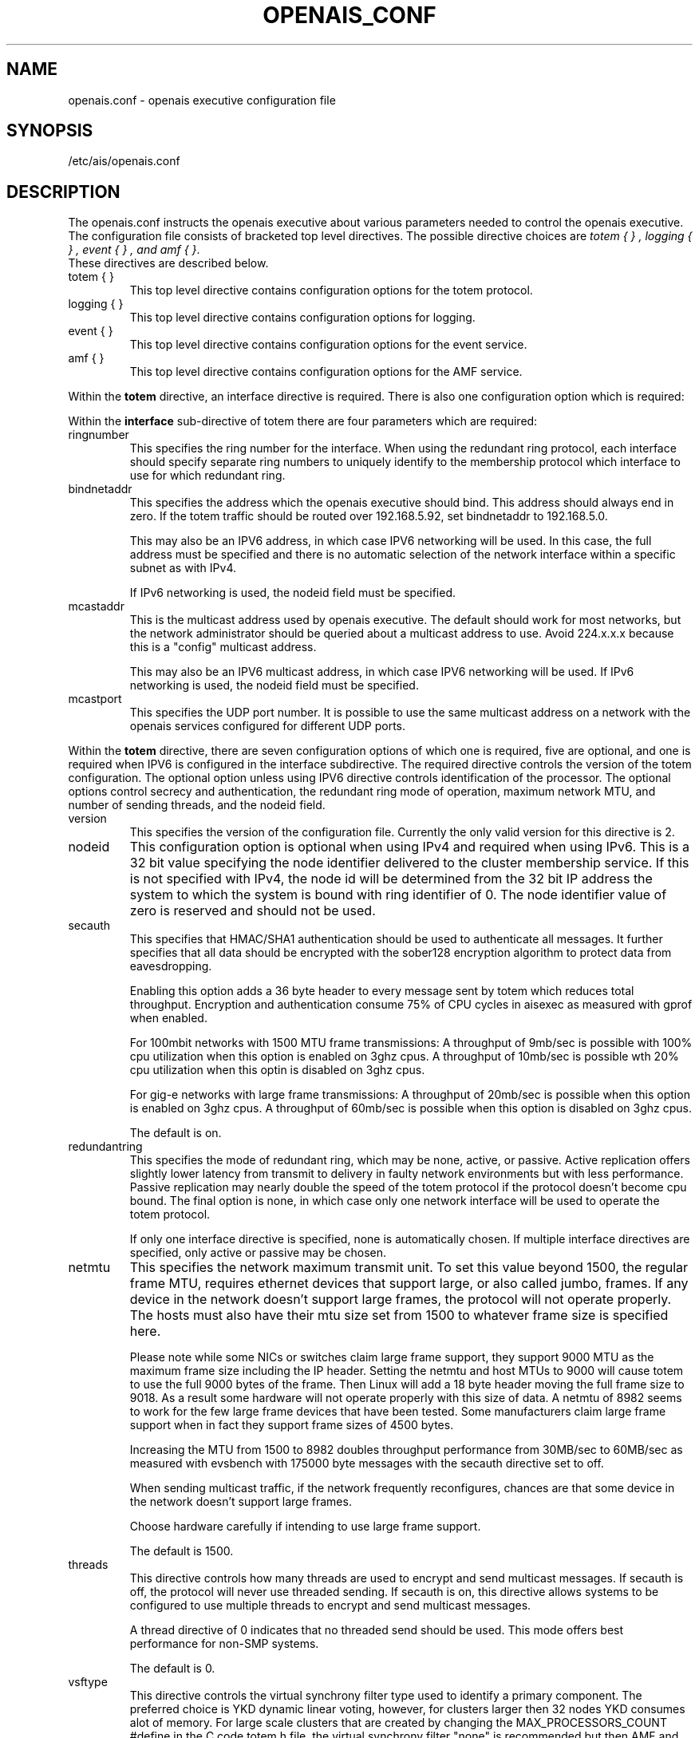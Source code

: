 .\"/*
.\" * Copyright (c) 2005 MontaVista Software, Inc.
.\" * Copyright (c) 2006 Red Hat, Inc.
.\" *
.\" * All rights reserved.
.\" *
.\" * Author: Steven Dake (sdake@mvista.com)
.\" *
.\" * This software licensed under BSD license, the text of which follows:
.\" * 
.\" * Redistribution and use in source and binary forms, with or without
.\" * modification, are permitted provided that the following conditions are met:
.\" *
.\" * - Redistributions of source code must retain the above copyright notice,
.\" *   this list of conditions and the following disclaimer.
.\" * - Redistributions in binary form must reproduce the above copyright notice,
.\" *   this list of conditions and the following disclaimer in the documentation
.\" *   and/or other materials provided with the distribution.
.\" * - Neither the name of the MontaVista Software, Inc. nor the names of its
.\" *   contributors may be used to endorse or promote products derived from this
.\" *   software without specific prior written permission.
.\" *
.\" * THIS SOFTWARE IS PROVIDED BY THE COPYRIGHT HOLDERS AND CONTRIBUTORS "AS IS"
.\" * AND ANY EXPRESS OR IMPLIED WARRANTIES, INCLUDING, BUT NOT LIMITED TO, THE
.\" * IMPLIED WARRANTIES OF MERCHANTABILITY AND FITNESS FOR A PARTICULAR PURPOSE
.\" * ARE DISCLAIMED. IN NO EVENT SHALL THE COPYRIGHT OWNER OR CONTRIBUTORS BE
.\" * LIABLE FOR ANY DIRECT, INDIRECT, INCIDENTAL, SPECIAL, EXEMPLARY, OR
.\" * CONSEQUENTIAL DAMAGES (INCLUDING, BUT NOT LIMITED TO, PROCUREMENT OF
.\" * SUBSTITUTE GOODS OR SERVICES; LOSS OF USE, DATA, OR PROFITS; OR BUSINESS
.\" * INTERRUPTION) HOWEVER CAUSED AND ON ANY THEORY OF LIABILITY, WHETHER IN
.\" * CONTRACT, STRICT LIABILITY, OR TORT (INCLUDING NEGLIGENCE OR OTHERWISE)
.\" * ARISING IN ANY WAY OUT OF THE USE OF THIS SOFTWARE, EVEN IF ADVISED OF
.\" * THE POSSIBILITY OF SUCH DAMAGE.
.\" */
.TH OPENAIS_CONF 5 2006-03-28 "openais Man Page" "Openais Programmer's Manual"
.SH NAME
openais.conf - openais executive configuration file

.SH SYNOPSIS
/etc/ais/openais.conf

.SH DESCRIPTION
The openais.conf instructs the openais executive about various parameters
needed to control the openais executive.  The configuration file consists of
bracketed top level directives.  The possible directive choices are
.IR "totem  { } , logging { } , event { } , and amf { }".
 These directives are described below.

.TP
totem { }
This top level directive contains configuration options for the totem protocol.
.TP
logging { }
This top level directive contains configuration options for logging.
.TP
event { }
This top level directive contains configuration options for the event service.
.TP
amf { }
This top level directive contains configuration options for the AMF service.

.PP
.PP
Within the 
.B totem
directive, an interface directive is required.  There is also one configuration
option which is required:
.PP
.PP
Within the 
.B interface
sub-directive of totem there are four parameters which are required:

.TP
ringnumber
This specifies the ring number for the interface.  When using the redundant
ring protocol, each interface should specify separate ring numbers to uniquely
identify to the membership protocol which interface to use for which redundant
ring.

.TP
bindnetaddr
This specifies the address which the openais executive should bind.
This address should always end in zero.  If the totem traffic should
be routed over 192.168.5.92, set bindnetaddr to 192.168.5.0.

This may also be an IPV6 address, in which case IPV6 networking will be used.
In this case, the full address must be specified and there is no automatic
selection of the network interface within a specific subnet as with IPv4.

If IPv6 networking is used, the nodeid field must be specified.

.TP
mcastaddr
This is the multicast address used by openais executive.  The default
should work for most networks, but the network administrator should be queried
about a multicast address to use.  Avoid 224.x.x.x because this is a "config"
multicast address.

This may also be an IPV6 multicast address, in which case IPV6 networking
will be used.  If IPv6 networking is used, the nodeid field must be specified.

.TP
mcastport
This specifies the UDP port number.  It is possible to use the same multicast
address on a network with the openais services configured for different
UDP ports.

.PP
.PP
Within the 
.B totem 
directive, there are seven configuration options of which one is required,
five are optional, and one is required when IPV6 is configured in the interface
subdirective.  The required directive controls the version of the totem
configuration.  The optional option unless using IPV6 directive controls
identification of the processor.  The optional options control secrecy and
authentication, the redundant ring mode of operation, maximum network MTU,
and number of sending threads, and the nodeid field.

.TP
version
This specifies the version of the configuration file.  Currently the only
valid version for this directive is 2.

.PP
.PP
.TP
nodeid
This configuration option is optional when using IPv4 and required when using
IPv6.  This is a 32 bit value specifying the node identifier delivered to the
cluster membership service.  If this is not specified with IPv4, the node id
will be determined from the 32 bit IP address the system to which the system
is bound with ring identifier of 0.  The node identifier value of zero is
reserved and should not be used.

.TP
secauth
This specifies that HMAC/SHA1 authentication should be used to authenticate
all messages.  It further specifies that all data should be encrypted with the
sober128 encryption algorithm to protect data from eavesdropping.

Enabling this option adds a 36 byte header to every message sent by totem which
reduces total throughput.  Encryption and authentication consume 75% of CPU
cycles in aisexec as measured with gprof when enabled.

For 100mbit networks with 1500 MTU frame transmissions:
A throughput of 9mb/sec is possible with 100% cpu utilization when this
option is enabled on 3ghz cpus.
A throughput of 10mb/sec is possible wth 20% cpu utilization when this
optin is disabled on 3ghz cpus.

For gig-e networks with large frame transmissions:
A throughput of 20mb/sec is possible when this option is enabled on
3ghz cpus.
A throughput of 60mb/sec is possible when this option is disabled on
3ghz cpus.

The default is on.

.TP
redundantring
This specifies the mode of redundant ring, which may be none, active, or
passive.  Active replication offers slightly lower latency from transmit
to delivery in faulty network environments but with less performance.
Passive replication may nearly double the speed of the totem protocol
if the protocol doesn't become cpu bound.  The final option is none, in
which case only one network interface will be used to operate the totem
protocol.

If only one interface directive is specified, none is automatically chosen.
If multiple interface directives are specified, only active or passive may
be chosen.

.TP
netmtu
This specifies the network maximum transmit unit.  To set this value beyond
1500, the regular frame MTU, requires ethernet devices that support large, or
also called jumbo, frames.  If any device in the network doesn't support large
frames, the protocol will not operate properly.  The hosts must also have their
mtu size set from 1500 to whatever frame size is specified here.

Please note while some NICs or switches claim large frame support, they support
9000 MTU as the maximum frame size including the IP header.  Setting the netmtu
and host MTUs to 9000 will cause totem to use the full 9000 bytes of the frame.
Then Linux will add a 18 byte header moving the full frame size to 9018.  As a
result some hardware will not operate properly with this size of data.  A netmtu 
of 8982 seems to work for the few large frame devices that have been tested.
Some manufacturers claim large frame support when in fact they support frame
sizes of 4500 bytes.

Increasing the MTU from 1500 to 8982 doubles throughput performance from 30MB/sec
to 60MB/sec as measured with evsbench with 175000 byte messages with the secauth 
directive set to off.

When sending multicast traffic, if the network frequently reconfigures, chances are
that some device in the network doesn't support large frames.

Choose hardware carefully if intending to use large frame support.

The default is 1500.

.TP
threads
This directive controls how many threads are used to encrypt and send multicast
messages.  If secauth is off, the protocol will never use threaded sending.
If secauth is on, this directive allows systems to be configured to use
multiple threads to encrypt and send multicast messages.

A thread directive of 0 indicates that no threaded send should be used.  This
mode offers best performance for non-SMP systems. 

The default is 0.

.TP
vsftype
This directive controls the virtual synchrony filter type used to identify
a primary component.  The preferred choice is YKD dynamic linear voting,
however, for clusters larger then 32 nodes YKD consumes alot of memory.  For
large scale clusters that are created by changing the MAX_PROCESSORS_COUNT 
#define in the C code totem.h file, the virtual synchrony filter "none" is
recommended but then AMF and DLCK services (which are currently experimental)
are not safe for use.

The default is ykd.  The vsftype can also be set to none.

Within the 
.B totem 
directive, there are several configuration options which are used to control
the operation of the protocol.  It is generally not recommended to change any
of these values without proper guidance and sufficient testing.  Some networks
may require larger values if suffering from frequent reconfigurations.  Some
applications may require faster failure detection times which can be achieved
by reducing the token timeout.

.TP
token
This timeout specifies in milliseconds until a token loss is declared after not
receiving a token.  This is the time spent detecting a failure of a processor
in the current configuration.  Reforming a new configuration takes about 50
milliseconds in addition to this timeout.

.TP
token_retransmit
This timeout specifies in milliseconds after how long before receiving a token
the token is retransmitted.  This will be automatically calculated if token
is modified.  It is not recommended to alter this value without guidance from
the openais community.

.TP
hold
This timeout specifies in milliseconds how long the token should be held by
the representative when the protocol is under low utilization.   It is not
recommended to alter this value without guidance from the openais community.

.TP
retransmits_before_loss
This value identifies how many token retransmits should be attempted before
forming a new configuration.  If this value is set, retransmit and hold will
be automatically calculated from retransmits_before_loss and token.

.TP
join
This timeout specifies in milliseconds how long to wait for join messages in 
the membership protocol.

.TP
consensus
This timeout specifies in milliseconds how long to wait for consensus to be
achieved before starting a new round of membership configuration.

.TP
merge
This timeout specifies in milliseconds how long to wait before checking for
a partition when no multicast traffic is being sent.  If multicast traffic
is being sent, the merge detection happens automatically as a function of
the protocol.

.TP
downcheck
This timeout specifies in milliseconds how long to wait before checking
that a network interface is back up after it has been downed.

.TP
fail_to_recv_const
This constant specifies how many rotations of the token without receiving any
of the messages when messages should be received may occur before a new
configuration is formed.

.TP
seqno_unchanged_const
This constant specifies how many rotations of the token without any multicast
traffic should occur before the merge detection timeout is started.

.TP
heartbeat_failures_allowed
[HeartBeating mechanism]
Configures the optional HeartBeating mechanism for faster failure detection. Keep in
mind that engaging this mechanism in lossy networks could cause faulty loss declaration 
as the mechanism relies on the network for heartbeating. 

So as a rule of thumb use this mechanism if you require improved failure in low to 
medium utilized networks.

This constant specifies the number of heartbeat failures the system should tolerate
before declaring heartbeat failure e.g 3. Also if this value is not set or is 0 then the
heartbeat mechanism is not engaged in the system and token rotation is the method
of failure detection

The default is 0 (disabled).

.TP
max_network_delay
[HeartBeating mechanism]
This constant specifies in milliseconds the approximate delay that your network takes
to transport one packet from one machine to another. This value is to be set by system
engineers and please dont change if not sure as this effects the failure detection
mechanism using heartbeat.

The default is 50 milliseconds.

.TP
window_size
This constant specifies the maximum number of messages that may be sent on one
token rotation.  If all processors perform equally well, this value could be
large (300), which would introduce higher latency from origination to delivery
for very large rings.  To reduce latency in large rings(16+), the defaults are
a safe compromise.  If 1 or more slow processor(s) are present among fast
processors, window_size should be no larger then 256000 / netmtu to avoid
overflow of the kernel receive buffers.  The user is notified of this by
the display of a retransmit list in the notification logs.  There is no loss
of data, but performance is reduced when these errors occur.

The default is 50 messages.

.TP
max_messages
This constant specifies the maximum number of messages that may be sent by one
processor on receipt of the token.  The max_messages parameter is limited to
256000 / netmtu to prevent overflow of the kernel transmit buffers.

The default is 17 messages.

.PP
Within the 
.B logging
directive, there are seven configuration options which are all optional:
.TP
to_stderr
.TP
to_file
.TP
to_syslog
These specify the destination of logging output. Any combination of
these options may be specified.

.TP
logfile
If the logoutput: file directive is set, this option specifies where the
log file is written to.

The default is syslog.

.TP
debug
This specifies whether debug output is logged.  This is generally a bad idea, 
unless there is some specific bug or problem that must be found in the
executive.  Set the value to on to debug, off to turn of debugging.

The default is off.

.TP
timestamp
This specifies that a timestamp is placed on all log messages.

The default is off.

.TP
fileline
This specifies that file and line should be printed instead of logger name.

The default is off.

.PP
.PP
Within the 
.B logging
directive, logger directives are optional.
.PP
.PP
Within the 
.B logger
sub-directive of logging there are three configuration options:

.TP
ident
This specifies the identity (name) for which logging is specified. This directive is required.

.TP
debug
This specifies whether debug output is logged for this particular logger.

The default is off.

.TP
tags
This specifies which tags should be traced for this particular logger.
Set debug directive to
.B on
in order to enable tracing using tags.
Values are specified using a vertical bar as a logical OR separator:

enter|return|trace1|trace2|trace3|...

The default is none.

.PP
Within the 
.B event
directive, there are two configuration options which are all optional:
.TP
delivery_queue_size
This directive describes the full size of the outgoing delivery queue to the
application.  If applications are slow to process messages, they will be 
delivered event loss messages.  By increasing this value, the applications
that are slowly processing messages may have an opportunity to catch up.

.TP
delivery_queue_resume
This directive describes when new events can be accepted by the event service
when the delivery queue count of pending messages has reached this value. 
Please note this is not cluster wide.

.PP
Within the 
.B amf
directive, there is one configuration option which is optional:
.TP
mode
This can either contain the value enabled or disabled.  When enabled, AMF will
start the applications specified in the /etc/ais/amf.conf file.
The default is disabled.

.SH "FILES"
.TP
/etc/ais/openais.conf
The openais executive configuration file.
.TP
/etc/ais/amf.conf
The openais AMF configuration file.

.SH "SEE ALSO"
.BR openais_overview (8), README.amf
.PP
